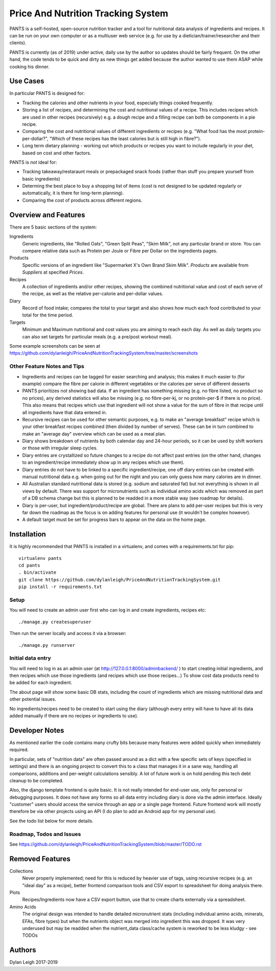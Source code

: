 
===================================
Price And Nutrition Tracking System
===================================

PANTS is a self-hosted, open-source nutrition tracker and a tool for
nutritional data analysis of ingredients and recipes. It can be run on
your own computer or as a multiuser web service (e.g. for use by a
dietician/trainer/researcher and their clients).

PANTS is currently (as of 2019) under active, daily use by the author
so updates should be fairly frequent. On the other hand, the code
tends to be quick and dirty as new things get added because
the author wanted to use them ASAP while cooking his dinner.

Use Cases
=========

In particular PANTS is designed for:

- Tracking the calories and other nutrients in your food, especially things cooked frequently.
- Storing a list of recipes, and determining the cost and nutritional values of a recipe. This includes recipes which are used in other recipes (recursively) e.g. a dough recipe and a filling recipe can both be components in a pie recipe.
- Comparing the cost and nutritional values of different ingredients or recipes (e.g. "What food has the most protein-per-dollar?", "Which of these recipes has the least calories but is still high in fibre?").
- Long term dietary planning - working out which products or recipes you want to include regularly in your diet, based on cost and other factors.

PANTS is *not* ideal for:

- Tracking takeaway/restaraunt meals or prepackaged snack foods (rather than stuff you prepare yourself from basic ingredients)
- Determing the best place to buy a shopping list of items (cost is not designed to be updated regularly or automatically, it is there for long-term planning).
- Comparing the cost of products across different regions.

Overview and Features
=====================

There are 5 basic sections of the system:

Ingredients
   Generic ingredients, like "Rolled Oats", "Green Split Peas",
   "Skim Milk", not any particular brand or store.
   You can compare relative data such as Protein per Joule or Fibre per
   Dollar on the ingredients pages.

Products
   Specific versions of an ingredient like "Supermarket X's Own
   Brand Skim Milk". *Products* are available from *Suppliers* at
   specified *Prices*.

Recipes
   A collection of ingredients and/or other recipes, showing the combined
   nutritional value and cost of each serve of the recipe, as well as the relative
   per-calorie and per-dollar values.

Diary
   Record of food intake; compares the total to your target and also
   shows how much each food contributed to your total for the time
   period.

Targets
   Minimum and Maximum nutritional and cost values you are aiming to
   reach each day. As well as daily targets you can also set targets
   for particular meals (e.g. a pre/post workout meal).

Some example screenshots can be seen at https://github.com/dylanleigh/PriceAndNutritionTrackingSystem/tree/master/screenshots

Other Feature Notes and Tips
----------------------------

- Ingredients and recipes can be tagged for easier searching and analysis; this makes it much easier to (for example) compare the fibre per calorie in different vegetables or the calories per serve of different desserts
- PANTS prioritizes not showing bad data. If an ingredient has something missing (e.g. no fibre listed, no product so no prices), any derived statistics will also be missing (e.g. no fibre-per-kj, or no protein-per-$ if there is no price). This also means that recipes which use that ingredient will not show a value for the sum of fibre in that recipe until all ingredients have that data entered in.
- Recursive recipes can be used for other semantic purposes, e.g. to make an "average breakfast" recipe which is your other breakfast recipes combined (then divided by number of serves). These can be in turn combined to make an "average day" overview which can be used as a meal plan.
- Diary shows breakdown of nutrients by both calendar day and 24-hour periods, so it can be used by shift workers or those with irregular sleep cycles.
- Diary entries are crystallized so future changes to a recipe do not affect past entries (on the other hand, changes to an ingredient/recipe immediately show up in any recipes which use them).
- Diary entries do not have to be linked to a specific ingredient/recipe, one off diary entries can be created with manual nutritional data e.g. when going out for the night and you can only guess how many calories are in dinner.
- All Australian standard nutritional data is stored (e.g. sodium and saturated fat) but not everything is shown in all views by default. There was support for micronutrients such as individual amino acids which was removed as part of a DB schema change but this is planned to be readded in a more stable way (see roadmap for details).
- Diary is per-user, but ingredient/product/recipe are global. There are plans to add per-user recipes but this is very far down the roadmap as the focus is on adding features for personal use (it wouldn't be complex however).
- A default target must be set for progress bars to appear on the data on the home page.

Installation
============

It is highly recommended that PANTS is installed in a virtualenv, and
comes with a requirements.txt for pip::

   virtualenv pants
   cd pants
   . bin/activate
   git clone https://github.com/dylanleigh/PriceAndNutritionTrackingSystem.git
   pip install -r requirements.txt

Setup
-----

You will need to create an admin user first who can log in and create
ingredients, recipes etc::

   ./manage.py createsuperuser

Then run the server locally and access it via a browser::

   ./manage.py runserver

Initial data entry
------------------

You will need to log in as an admin user (at
http://127.0.0.1:8000/adminbackend/ ) to start creating initial
ingredients, and then recipes which use those ingredients (and recipes
which use those recipes...) To show cost data products need to be
added for each ingredient.

The about page will show some basic DB stats, including the count of
ingredients which are missing nutritional data and other potential
issues.

No ingredients/recipes need to be created to start using the diary
(although every entry will have to have all its data added manually if
there are no recipes or ingredients to use).

Developer Notes
===============

As mentioned earlier the code contains many crufty bits because many
features were added quickly when immediately required.

In particular, sets of "nutrition data" are often passed around as a
dict with a few specific sets of keys (specified in settings) and
there is an ongoing project to convert this to a class that manages it
in a sane way, handling all comparisons, additions and per-weight
calculations sensibly. A lot of future work is on hold pending this
tech debt cleanup to be completed.

Also, the django template frontend is quite basic. It is not really
intended for end-user use, only for personal or debugging purposes. It
does not have any forms so all data entry including diary is done via
the admin interface. Ideally "customer" users should access the
service through an app or a single page frontend. Future frontend work
will mostly therefore be via other projects using an API (I do plan to
add an Android app for my personal use).

See the todo list below for more details.


Roadmap, Todos and Issues
-------------------------

See https://github.com/dylanleigh/PriceAndNutritionTrackingSystem/blob/master/TODO.rst

Removed Features
================

Collections
   Never properly implemented; need for this is reduced by heavier
   use of tags, using recursive recipes (e.g. an "ideal day" as a
   recipe), better frontend comparison tools and CSV export to
   spreadsheet for doing analysis there.

Plots
   Recipes/Ingredients now have a CSV export button, use that to
   create charts externally via a spreadsheet.

Amino Acids
   The original design was intended to handle detailed micronutrient
   stats (including individual amino acids, minerals, EFAs, fibre types)
   but when the nutrients object was merged into ingredient this was
   dropped. It was very underused but may be readded when the
   nutrient_data class/cache system is reworked to be less kludgy - see TODOs

Authors
=======

Dylan Leigh 2017-2019


